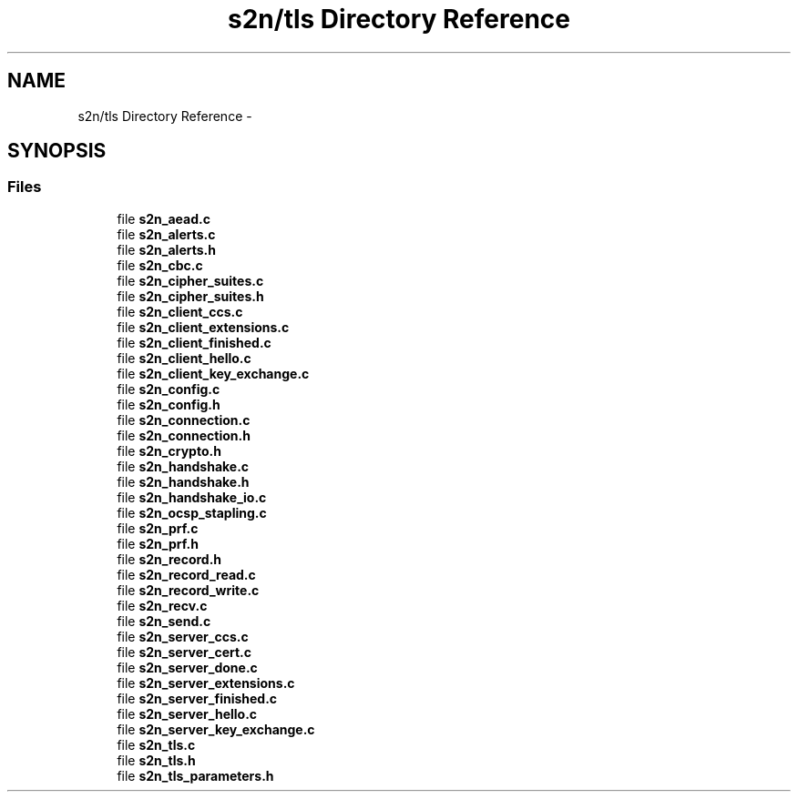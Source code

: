 .TH "s2n/tls Directory Reference" 3 "Tue Jun 28 2016" "s2n-doxygen" \" -*- nroff -*-
.ad l
.nh
.SH NAME
s2n/tls Directory Reference \- 
.SH SYNOPSIS
.br
.PP
.SS "Files"

.in +1c
.ti -1c
.RI "file \fBs2n_aead\&.c\fP"
.br
.ti -1c
.RI "file \fBs2n_alerts\&.c\fP"
.br
.ti -1c
.RI "file \fBs2n_alerts\&.h\fP"
.br
.ti -1c
.RI "file \fBs2n_cbc\&.c\fP"
.br
.ti -1c
.RI "file \fBs2n_cipher_suites\&.c\fP"
.br
.ti -1c
.RI "file \fBs2n_cipher_suites\&.h\fP"
.br
.ti -1c
.RI "file \fBs2n_client_ccs\&.c\fP"
.br
.ti -1c
.RI "file \fBs2n_client_extensions\&.c\fP"
.br
.ti -1c
.RI "file \fBs2n_client_finished\&.c\fP"
.br
.ti -1c
.RI "file \fBs2n_client_hello\&.c\fP"
.br
.ti -1c
.RI "file \fBs2n_client_key_exchange\&.c\fP"
.br
.ti -1c
.RI "file \fBs2n_config\&.c\fP"
.br
.ti -1c
.RI "file \fBs2n_config\&.h\fP"
.br
.ti -1c
.RI "file \fBs2n_connection\&.c\fP"
.br
.ti -1c
.RI "file \fBs2n_connection\&.h\fP"
.br
.ti -1c
.RI "file \fBs2n_crypto\&.h\fP"
.br
.ti -1c
.RI "file \fBs2n_handshake\&.c\fP"
.br
.ti -1c
.RI "file \fBs2n_handshake\&.h\fP"
.br
.ti -1c
.RI "file \fBs2n_handshake_io\&.c\fP"
.br
.ti -1c
.RI "file \fBs2n_ocsp_stapling\&.c\fP"
.br
.ti -1c
.RI "file \fBs2n_prf\&.c\fP"
.br
.ti -1c
.RI "file \fBs2n_prf\&.h\fP"
.br
.ti -1c
.RI "file \fBs2n_record\&.h\fP"
.br
.ti -1c
.RI "file \fBs2n_record_read\&.c\fP"
.br
.ti -1c
.RI "file \fBs2n_record_write\&.c\fP"
.br
.ti -1c
.RI "file \fBs2n_recv\&.c\fP"
.br
.ti -1c
.RI "file \fBs2n_send\&.c\fP"
.br
.ti -1c
.RI "file \fBs2n_server_ccs\&.c\fP"
.br
.ti -1c
.RI "file \fBs2n_server_cert\&.c\fP"
.br
.ti -1c
.RI "file \fBs2n_server_done\&.c\fP"
.br
.ti -1c
.RI "file \fBs2n_server_extensions\&.c\fP"
.br
.ti -1c
.RI "file \fBs2n_server_finished\&.c\fP"
.br
.ti -1c
.RI "file \fBs2n_server_hello\&.c\fP"
.br
.ti -1c
.RI "file \fBs2n_server_key_exchange\&.c\fP"
.br
.ti -1c
.RI "file \fBs2n_tls\&.c\fP"
.br
.ti -1c
.RI "file \fBs2n_tls\&.h\fP"
.br
.ti -1c
.RI "file \fBs2n_tls_parameters\&.h\fP"
.br
.in -1c

